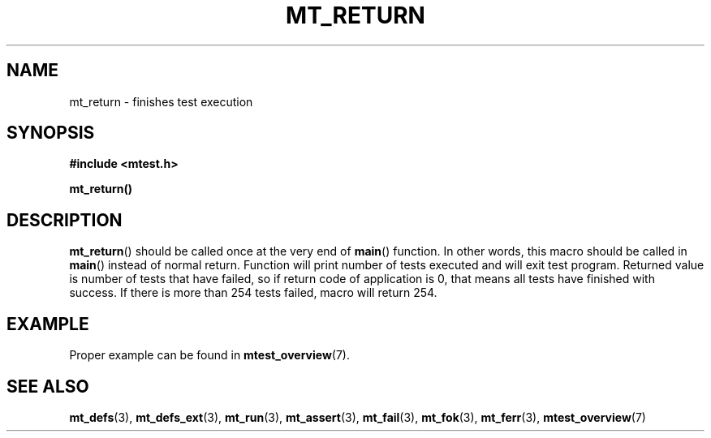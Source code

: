 .TH "MT_RETURN" "3" "19 Oct 2017 (v0.2.0)" "bofc.pl"

.SH NAME
mt_return - finishes test execution

.SH SYNOPSIS
.B #include <mtest.h>
.sp
.BI mt_return()
.sp

.SH DESCRIPTION
\fBmt_return\fR() should be called once at the very end of \fBmain\fR()
function. In other words, this macro should be called in \fBmain\fR() instead of
normal return.  Function will print number of tests executed and will exit test
program.  Returned value is number of tests that have failed, so if return code
of application is 0, that means all tests have finished with success. If there
is more than 254 tests failed, macro will return 254.

.SH EXAMPLE

Proper example can be found in \fBmtest_overview\fR(7).

.SH "SEE ALSO"
.BR mt_defs (3),
.BR mt_defs_ext (3),
.BR mt_run (3),
.BR mt_assert (3),
.BR mt_fail (3),
.BR mt_fok (3),
.BR mt_ferr (3),
.BR mtest_overview (7)
